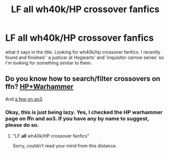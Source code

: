 #+TITLE: LF all wh40k/HP crossover fanfics

* LF all wh40k/HP crossover fanfics
:PROPERTIES:
:Author: SleepyGuy12
:Score: 1
:DateUnix: 1510502811.0
:DateShort: 2017-Nov-12
:FlairText: Request
:END:
what it says in the title. Looking for wh40k/hp crossover fanfics. I recently found and finished ' a justicar at Hogwarts' and 'inquisitor carrow series' so I'm looking for something similar to them.


** Do you know how to search/filter crossovers on ffn? [[https://www.fanfiction.net/Harry-Potter-and-Warhammer-Crossovers/224/762/?&srt=4&r=10][HP+Warhammer]]

And [[http://archiveofourown.org/works?utf8=%E2%9C%93&work_search%5Bsort_column%5D=revised_at&work_search%5Bother_tag_names%5D=Warhammer+-+All+Media+Types&work_search%5Bquery%5D=&work_search%5Blanguage_id%5D=&work_search%5Bcomplete%5D=0&commit=Sort+and+Filter&tag_id=Harry+Potter+-+J*d*+K*d*+Rowling][a few on ao3]].
:PROPERTIES:
:Author: munin295
:Score: 2
:DateUnix: 1510521961.0
:DateShort: 2017-Nov-13
:END:

*** Okay, this is just being lazy. Yes, I checked the HP warhammer page on ffn and ao3. If you have any by name to suggest, please do so.
:PROPERTIES:
:Author: SleepyGuy12
:Score: 2
:DateUnix: 1510575718.0
:DateShort: 2017-Nov-13
:END:

**** "LF *all* wh40k/HP crossover fanfics"

Sorry, couldn't read your mind from this distance.
:PROPERTIES:
:Author: munin295
:Score: 2
:DateUnix: 1510578756.0
:DateShort: 2017-Nov-13
:END:
